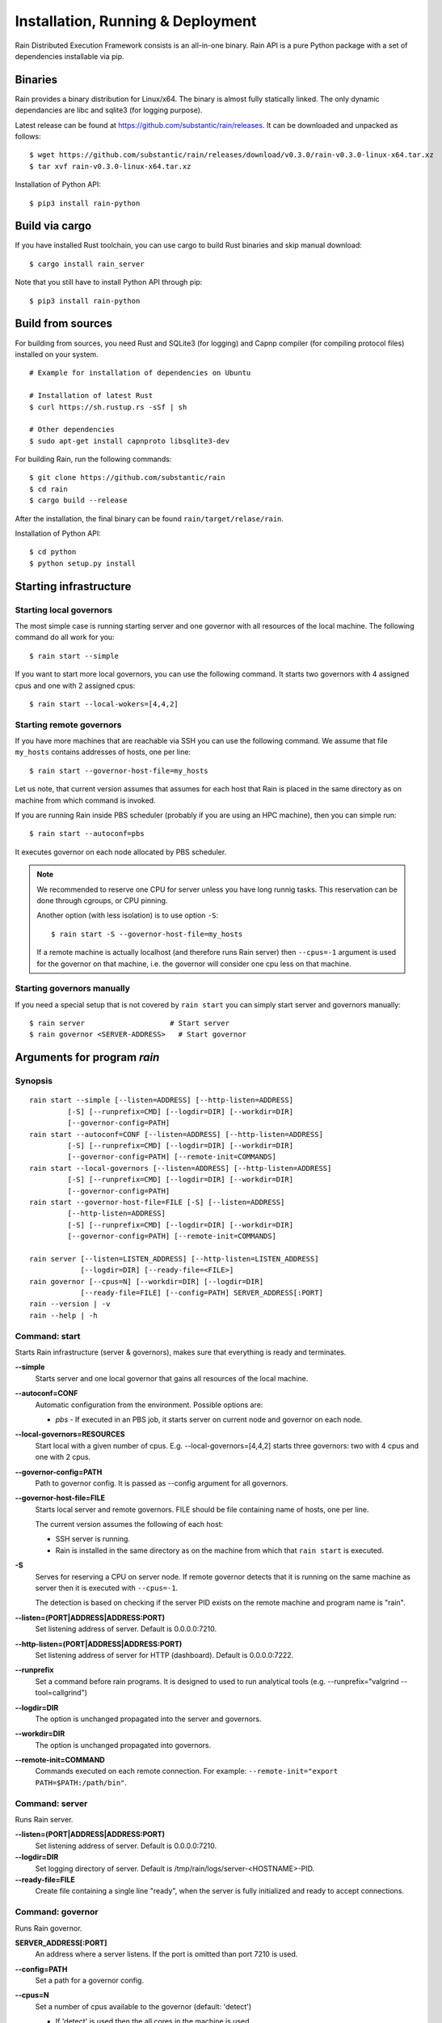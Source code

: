 Installation, Running & Deployment
**********************************


Rain Distributed Execution Framework consists is an all-in-one binary.
Rain API is a pure Python package with a set of dependencies installable via pip.


Binaries
========

Rain provides a binary distribution for Linux/x64. The binary is almost fully
statically linked. The only dynamic dependancies are libc and sqlite3 (for logging
purpose).

Latest release can be found at https://github.com/substantic/rain/releases.
It can be downloaded and unpacked as follows:

::

   $ wget https://github.com/substantic/rain/releases/download/v0.3.0/rain-v0.3.0-linux-x64.tar.xz
   $ tar xvf rain-v0.3.0-linux-x64.tar.xz

Installation of Python API::

  $ pip3 install rain-python


Build via cargo
===============

If you have installed Rust toolchain, you can use cargo to build
Rust binaries and skip manual download::

   $ cargo install rain_server

Note that you still have to install Python API through pip::

  $ pip3 install rain-python


Build from sources
==================

For building from sources, you need Rust and SQLite3 (for logging) and Capnp
compiler (for compiling protocol files) installed on your system.

::

  # Example for installation of dependencies on Ubuntu

  # Installation of latest Rust
  $ curl https://sh.rustup.rs -sSf | sh

  # Other dependencies
  $ sudo apt-get install capnproto libsqlite3-dev

For building Rain, run the following commands::

  $ git clone https://github.com/substantic/rain
  $ cd rain
  $ cargo build --release

After the installation, the final binary can be found ``rain/target/relase/rain``.

Installation of Python API::

  $ cd python
  $ python setup.py install


.. _start-rain:

Starting infrastructure
=======================


Starting local governors
------------------------

The most simple case is running starting server and one governor with all
resources of the local machine. The following command do all work for you::

  $ rain start --simple


If you want to start more local governors, you can use the following command.
It starts two governors with 4 assigned cpus and one with 2 assigned cpus::

  $ rain start --local-wokers=[4,4,2]


Starting remote governors
-------------------------

If you have more machines that are reachable via SSH you can use the following
command. We assume that file ``my_hosts`` contains addresses of hosts, one per
line::

  $ rain start --governor-host-file=my_hosts

Let us note, that current version assumes that assumes for each host that Rain
is placed in the same directory as on machine from which command is invoked.

If you are running Rain inside PBS scheduler (probably if you are using an HPC
machine), then you can simple run::

  $ rain start --autoconf=pbs

It executes governor on each node allocated by PBS scheduler.

.. note::

   We recommended to reserve one CPU for server unless you have long runnig
   tasks. This reservation can be done through cgroups, or CPU pinning.

   Another option (with less isolation) is to use option ``-S``::

     $ rain start -S --governor-host-file=my_hosts

   If a remote machine is actually localhost (and therefore runs Rain server)
   then ``--cpus=-1`` argument is used for the governor on that machine, i.e. the
   governor will consider one cpu less on that machine.


Starting governors manually
---------------------------

If you need a special setup that is not covered by ``rain start`` you can
simply start server and governors manually::

  $ rain server                    # Start server
  $ rain governor <SERVER-ADDRESS>   # Start governor


Arguments for program *rain*
============================


Synopsis
--------

::

  rain start --simple [--listen=ADDRESS] [--http-listen=ADDRESS]
           [-S] [--runprefix=CMD] [--logdir=DIR] [--workdir=DIR]
           [--governor-config=PATH]
  rain start --autoconf=CONF [--listen=ADDRESS] [--http-listen=ADDRESS]
           [-S] [--runprefix=CMD] [--logdir=DIR] [--workdir=DIR]
           [--governor-config=PATH] [--remote-init=COMMANDS]
  rain start --local-governors [--listen=ADDRESS] [--http-listen=ADDRESS]
           [-S] [--runprefix=CMD] [--logdir=DIR] [--workdir=DIR]
           [--governor-config=PATH]
  rain start --governor-host-file=FILE [-S] [--listen=ADDRESS]
           [--http-listen=ADDRESS]
           [-S] [--runprefix=CMD] [--logdir=DIR] [--workdir=DIR]
           [--governor-config=PATH] [--remote-init=COMMANDS]

  rain server [--listen=LISTEN_ADDRESS] [--http-listen=LISTEN_ADDRESS]
              [--logdir=DIR] [--ready-file=<FILE>]
  rain governor [--cpus=N] [--workdir=DIR] [--logdir=DIR]
              [--ready-file=FILE] [--config=PATH] SERVER_ADDRESS[:PORT]
  rain --version | -v
  rain --help | -h


Command: start
--------------

Starts Rain infrastructure (server & governors), makes sure that everything is
ready and terminates.

**--simple**
  Starts server and one local governor that gains all resources of the local
  machine.

**--autoconf=CONF**
  Automatic configuration from the environment. Possible options are:

  - *pbs* - If executed in an PBS job, it starts server on current node and
    governor on each node.

**--local-governors=RESOURCES**
  Start local with a given number of cpus. E.g. --local-governors=[4,4,2]
  starts three governors: two with 4 cpus and one with 2 cpus.

**--governor-config=PATH**
  Path to governor config. It is passed as --config argument for all governors.

**--governor-host-file=FILE**
  Starts local server and remote governors. FILE should be file containing
  name of hosts, one per line.

  The current version assumes the following of each host:

  * SSH server is running.
  * Rain is installed in the same directory as on the machine
    from which that ``rain start`` is executed.

**-S**
  Serves for reserving a CPU on server node. If remote governor
  detects that it is running on the same machine as server then it
  is executed with ``--cpus=-1``.

  The detection is based on checking if the server PID exists on the remote
  machine and program name is "rain".

**--listen=(PORT|ADDRESS|ADDRESS:PORT)**
  Set listening address of server. Default is 0.0.0.0:7210.

**--http-listen=(PORT|ADDRESS|ADDRESS:PORT)**
  Set listening address of server for HTTP (dashboard). Default is 0.0.0.0:7222.

**--runprefix**
  Set a command before rain programs. It is designed to used to run
  analytical tools (e.g. --runprefix="valgrind --tool=callgrind")

**--logdir=DIR**
  The option is unchanged propagated into the server and governors.

**--workdir=DIR**
  The option is unchanged propagated into governors.

**--remote-init=COMMAND**
  Commands executed on each remote connection. For example:
  ``--remote-init="export PATH=$PATH:/path/bin"``.


Command: server
---------------

Runs Rain server.

**--listen=(PORT|ADDRESS|ADDRESS:PORT)**
  Set listening address of server. Default is 0.0.0.0:7210.

**--logdir=DIR**
  Set logging directory of server. Default is /tmp/rain/logs/server-<HOSTNAME>-PID.

**--ready-file=FILE**
  Create file containing a single line "ready", when the server is fully initialized
  and ready to accept connections.


Command: governor
-----------------

Runs Rain governor.

**SERVER_ADDRESS[:PORT]**
  An address where a server listens. If the port is omitted than port 7210 is
  used.

**--config=PATH**
  Set a path for a governor config.

**--cpus=N**
  Set a number of cpus available to the governor (default: 'detect')

  * If 'detect' is used then the all cores in the machine is used.
  * If a positive number is used then value is used as the number of available
    cpus.
  * If a negative number -X is used then the number of cores is detected and X
    is subtracted from this number, the resulting number is used as the number
    of available cpus.

**--listen=(PORT|ADDRESS|ADDRESS:PORT)**
  Set listening address of governor for governor-to-governor connections. When port is
  0 then a open random port is assigned. The default is 0.0.0.0:0.

**--logdir=DIR**
  Set the logging directory for the governor. Default is
  ``/tmp/rain/logs/governor-<HOSTNAME>-<PID>/logs``.

**--ready-file=FILE**
  Creates the file containing a single line "ready", when the governor is
  connected to server and ready to accept governor-to-governor connections.

**--workdir=DIR**
  Set the working directory where the governor stores intermediate results.
  The defautl is ``/tmp/rain/work/governor-<HOSTNAME>-<PID>``

  .. warning::
     Rain assumes that working directory is placed on a fast device (ideally
     ramdisk). Avoid placing workdir on a network file system.
